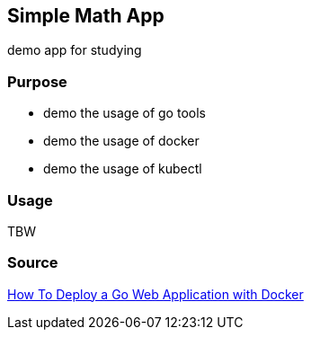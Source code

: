 == Simple Math App

demo app for studying

=== Purpose
* demo the usage of go tools
* demo the usage of docker
* demo the usage of kubectl

=== Usage
TBW

=== Source


https://semaphoreci.com/community/tutorials/how-to-deploy-a-go-web-application-with-docker[How To Deploy a Go Web Application with Docker]
